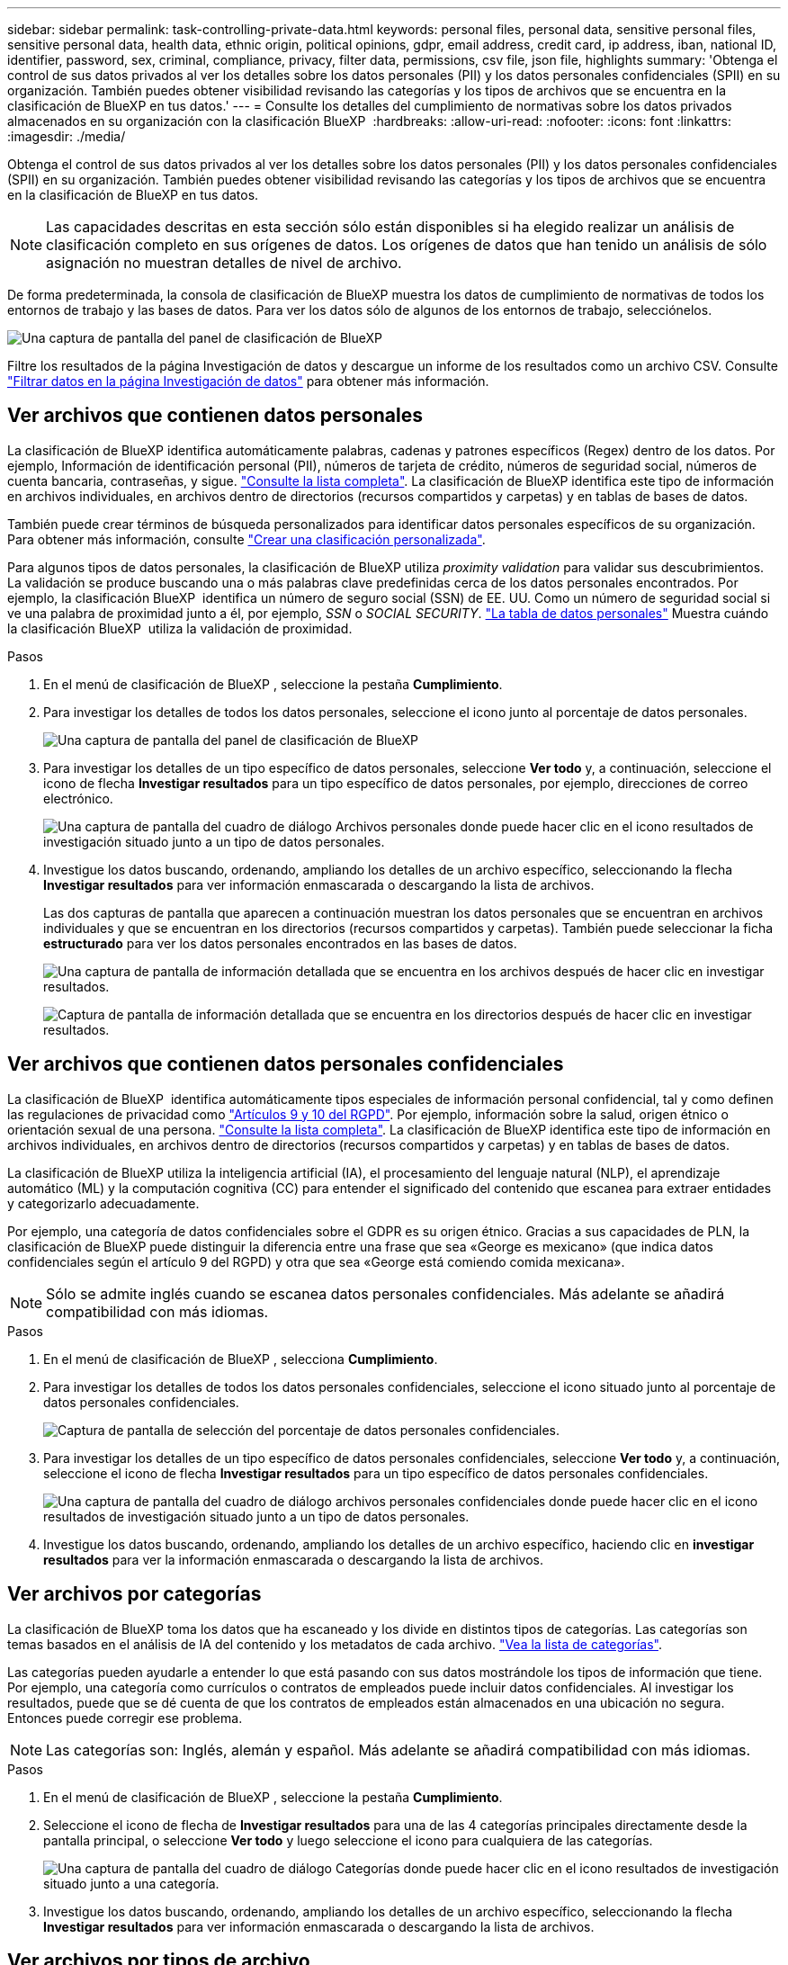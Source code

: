 ---
sidebar: sidebar 
permalink: task-controlling-private-data.html 
keywords: personal files, personal data, sensitive personal files, sensitive personal data, health data, ethnic origin, political opinions, gdpr, email address, credit card, ip address, iban, national ID, identifier, password, sex, criminal, compliance, privacy, filter data, permissions, csv file, json file, highlights 
summary: 'Obtenga el control de sus datos privados al ver los detalles sobre los datos personales (PII) y los datos personales confidenciales (SPII) en su organización. También puedes obtener visibilidad revisando las categorías y los tipos de archivos que se encuentra en la clasificación de BlueXP en tus datos.' 
---
= Consulte los detalles del cumplimiento de normativas sobre los datos privados almacenados en su organización con la clasificación BlueXP 
:hardbreaks:
:allow-uri-read: 
:nofooter: 
:icons: font
:linkattrs: 
:imagesdir: ./media/


[role="lead"]
Obtenga el control de sus datos privados al ver los detalles sobre los datos personales (PII) y los datos personales confidenciales (SPII) en su organización. También puedes obtener visibilidad revisando las categorías y los tipos de archivos que se encuentra en la clasificación de BlueXP en tus datos.


NOTE: Las capacidades descritas en esta sección sólo están disponibles si ha elegido realizar un análisis de clasificación completo en sus orígenes de datos. Los orígenes de datos que han tenido un análisis de sólo asignación no muestran detalles de nivel de archivo.

De forma predeterminada, la consola de clasificación de BlueXP muestra los datos de cumplimiento de normativas de todos los entornos de trabajo y las bases de datos. Para ver los datos sólo de algunos de los entornos de trabajo, selecciónelos.

image:screenshot_compliance_dashboard.png["Una captura de pantalla del panel de clasificación de BlueXP"]

Filtre los resultados de la página Investigación de datos y descargue un informe de los resultados como un archivo CSV. Consulte link:task-investigate-data.html["Filtrar datos en la página Investigación de datos"] para obtener más información.



== Ver archivos que contienen datos personales

La clasificación de BlueXP identifica automáticamente palabras, cadenas y patrones específicos (Regex) dentro de los datos. Por ejemplo, Información de identificación personal (PII), números de tarjeta de crédito, números de seguridad social, números de cuenta bancaria, contraseñas, y sigue. link:reference-private-data-categories.html["Consulte la lista completa"]. La clasificación de BlueXP identifica este tipo de información en archivos individuales, en archivos dentro de directorios (recursos compartidos y carpetas) y en tablas de bases de datos.

También puede crear términos de búsqueda personalizados para identificar datos personales específicos de su organización. Para obtener más información, consulte link:task-custom-classification.html["Crear una clasificación personalizada"].

Para algunos tipos de datos personales, la clasificación de BlueXP utiliza _proximity validation_ para validar sus descubrimientos. La validación se produce buscando una o más palabras clave predefinidas cerca de los datos personales encontrados. Por ejemplo, la clasificación BlueXP  identifica un número de seguro social (SSN) de EE. UU. Como un número de seguridad social si ve una palabra de proximidad junto a él, por ejemplo, _SSN_ o _SOCIAL SECURITY_. link:reference-private-data-categories.html["La tabla de datos personales"] Muestra cuándo la clasificación BlueXP  utiliza la validación de proximidad.

.Pasos
. En el menú de clasificación de BlueXP , seleccione la pestaña *Cumplimiento*.
. Para investigar los detalles de todos los datos personales, seleccione el icono junto al porcentaje de datos personales.
+
image:screenshot_compliance_dashboard.png["Una captura de pantalla del panel de clasificación de BlueXP"]

. Para investigar los detalles de un tipo específico de datos personales, seleccione *Ver todo* y, a continuación, seleccione el icono de flecha *Investigar resultados* para un tipo específico de datos personales, por ejemplo, direcciones de correo electrónico.
+
image:screenshot_personal_files.png["Una captura de pantalla del cuadro de diálogo Archivos personales donde puede hacer clic en el icono resultados de investigación situado junto a un tipo de datos personales."]

. Investigue los datos buscando, ordenando, ampliando los detalles de un archivo específico, seleccionando la flecha *Investigar resultados* para ver información enmascarada o descargando la lista de archivos.
+
Las dos capturas de pantalla que aparecen a continuación muestran los datos personales que se encuentran en archivos individuales y que se encuentran en los directorios (recursos compartidos y carpetas). También puede seleccionar la ficha *estructurado* para ver los datos personales encontrados en las bases de datos.

+
image:screenshot_compliance_investigation_page.png["Una captura de pantalla de información detallada que se encuentra en los archivos después de hacer clic en investigar resultados."]

+
image:screenshot_compliance_investigation_page_directory.png["Captura de pantalla de información detallada que se encuentra en los directorios después de hacer clic en investigar resultados."]





== Ver archivos que contienen datos personales confidenciales

La clasificación de BlueXP  identifica automáticamente tipos especiales de información personal confidencial, tal y como definen las regulaciones de privacidad como https://eur-lex.europa.eu/legal-content/EN/TXT/HTML/?uri=CELEX:32016R0679&from=EN#d1e2051-1-1["Artículos 9 y 10 del RGPD"^]. Por ejemplo, información sobre la salud, origen étnico o orientación sexual de una persona. link:reference-private-data-categories.html["Consulte la lista completa"]. La clasificación de BlueXP identifica este tipo de información en archivos individuales, en archivos dentro de directorios (recursos compartidos y carpetas) y en tablas de bases de datos.

La clasificación de BlueXP utiliza la inteligencia artificial (IA), el procesamiento del lenguaje natural (NLP), el aprendizaje automático (ML) y la computación cognitiva (CC) para entender el significado del contenido que escanea para extraer entidades y categorizarlo adecuadamente.

Por ejemplo, una categoría de datos confidenciales sobre el GDPR es su origen étnico. Gracias a sus capacidades de PLN, la clasificación de BlueXP puede distinguir la diferencia entre una frase que sea «George es mexicano» (que indica datos confidenciales según el artículo 9 del RGPD) y otra que sea «George está comiendo comida mexicana».


NOTE: Sólo se admite inglés cuando se escanea datos personales confidenciales. Más adelante se añadirá compatibilidad con más idiomas.

.Pasos
. En el menú de clasificación de BlueXP , selecciona *Cumplimiento*.
. Para investigar los detalles de todos los datos personales confidenciales, seleccione el icono situado junto al porcentaje de datos personales confidenciales.
+
image:screenshot_compliance_sensitive_personal.png["Captura de pantalla de selección del porcentaje de datos personales confidenciales."]

. Para investigar los detalles de un tipo específico de datos personales confidenciales, seleccione *Ver todo* y, a continuación, seleccione el icono de flecha *Investigar resultados* para un tipo específico de datos personales confidenciales.
+
image:screenshot_sensitive_personal_files.png["Una captura de pantalla del cuadro de diálogo archivos personales confidenciales donde puede hacer clic en el icono resultados de investigación situado junto a un tipo de datos personales."]

. Investigue los datos buscando, ordenando, ampliando los detalles de un archivo específico, haciendo clic en *investigar resultados* para ver la información enmascarada o descargando la lista de archivos.




== Ver archivos por categorías

La clasificación de BlueXP toma los datos que ha escaneado y los divide en distintos tipos de categorías. Las categorías son temas basados en el análisis de IA del contenido y los metadatos de cada archivo. link:reference-private-data-categories.html["Vea la lista de categorías"].

Las categorías pueden ayudarle a entender lo que está pasando con sus datos mostrándole los tipos de información que tiene. Por ejemplo, una categoría como currículos o contratos de empleados puede incluir datos confidenciales. Al investigar los resultados, puede que se dé cuenta de que los contratos de empleados están almacenados en una ubicación no segura. Entonces puede corregir ese problema.


NOTE: Las categorías son: Inglés, alemán y español. Más adelante se añadirá compatibilidad con más idiomas.

.Pasos
. En el menú de clasificación de BlueXP , seleccione la pestaña *Cumplimiento*.
. Seleccione el icono de flecha de *Investigar resultados* para una de las 4 categorías principales directamente desde la pantalla principal, o seleccione *Ver todo* y luego seleccione el icono para cualquiera de las categorías.
+
image:screenshot_categories.png["Una captura de pantalla del cuadro de diálogo Categorías donde puede hacer clic en el icono resultados de investigación situado junto a una categoría."]

. Investigue los datos buscando, ordenando, ampliando los detalles de un archivo específico, seleccionando la flecha *Investigar resultados* para ver información enmascarada o descargando la lista de archivos.




== Ver archivos por tipos de archivo

La clasificación de BlueXP toma los datos que ha escaneado y los desglosa por según el tipo de archivo. La revisión de los tipos de archivo puede ayudarle a controlar los datos confidenciales porque puede encontrar que determinados tipos de archivo no se almacenan correctamente. link:reference-private-data-categories.html["Consulte la lista de tipos de archivo"].

Por ejemplo, puede almacenar archivos CAD que incluyan información muy confidencial sobre su organización. Si no está seguro, puede tomar el control de los datos confidenciales restringiendo permisos o moviendo los archivos a otra ubicación.

.Pasos
. En el memu de clasificación de BlueXP , seleccione la pestaña *Cumplimiento*.
. Seleccione el icono de flecha *Resultados de investigación* para uno de los 4 tipos de archivo principales directamente desde la pantalla principal, o seleccione *Ver todo* y luego seleccione el icono para cualquiera de los tipos de archivo.
+
image:screenshot_file_types.png["Una captura de pantalla del cuadro de diálogo tipos de archivos, donde puede hacer clic en el icono resultados de investigación situado junto a un tipo de archivo."]

. Investigue los datos buscando, ordenando, ampliando los detalles de un archivo específico, seleccionando la flecha *Investigar resultados* para ver información enmascarada o descargando la lista de archivos.

